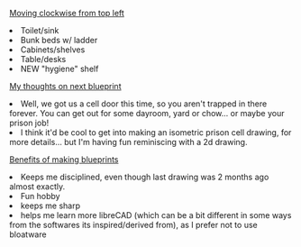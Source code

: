 #+POST-TITLE: prison cell drawing 2
#+TIME: 2025-04-08T11:54:32-04:00
#+SECTION: CAD
#+PUBLIC: YES

#+BEGIN_EXPORT html
<p><img src="https://booru.gikopoi.com/_images/00dae93496ca7ff5dee682f8afa1203e/277%20-%20akai%20blueprint%20cad%20cell%20prison%20prison_cell.png" width="300" /></p>
<p><u>Moving clockwise from top left</u></p>
<li>Toilet/sink</li>
<li>Bunk beds w/ ladder</li>
<li>Cabinets/shelves</li>
<li>Table/desks</li>
<li>NEW "hygiene" shelf</li>
<p><u>My thoughts on next blueprint</u></p>
<li>Well, we got us a cell door this time, so you aren't trapped in there forever. You can get out for some dayroom, yard or chow... or maybe your prison job!</li>
<li>I think it'd be cool to get into making an isometric prison cell drawing, for more details... but I'm  having fun reminiscing with a 2d drawing.</li>
<p><u>Benefits of making blueprints</u></p>
<li>Keeps me disciplined, even though last drawing was 2 months ago almost exactly.</li>
<li>Fun hobby</li>
<li>keeps me sharp</li>
<li>helps me learn more libreCAD (which can be a bit different in some ways from the softwares its inspired/derived from), as I prefer not to use bloatware</li>
#+END_EXPORT
